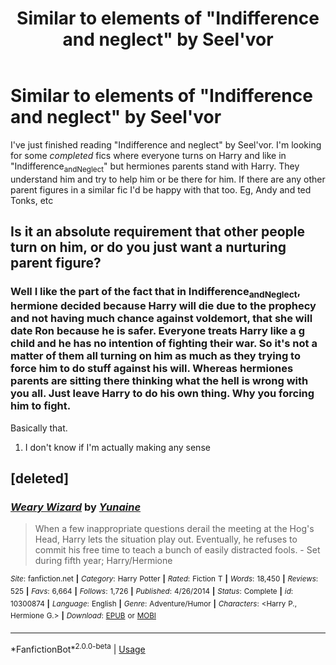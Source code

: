 #+TITLE: Similar to elements of "Indifference and neglect" by Seel'vor

* Similar to elements of "Indifference and neglect" by Seel'vor
:PROPERTIES:
:Author: MattHarding87
:Score: 2
:DateUnix: 1532112663.0
:DateShort: 2018-Jul-20
:FlairText: Request
:END:
I've just finished reading "Indifference and neglect" by Seel'vor. I'm looking for some /completed/ fics where everyone turns on Harry and like in "Indifference_and_Neglect" but hermiones parents stand with Harry. They understand him and try to help him or be there for him. If there are any other parent figures in a similar fic I'd be happy with that too. Eg, Andy and ted Tonks, etc


** Is it an absolute requirement that other people turn on him, or do you just want a nurturing parent figure?
:PROPERTIES:
:Author: Neptune20
:Score: 1
:DateUnix: 1532113053.0
:DateShort: 2018-Jul-20
:END:

*** Well I like the part of the fact that in Indifference_and_Neglect, hermione decided because Harry will die due to the prophecy and not having much chance against voldemort, that she will date Ron because he is safer. Everyone treats Harry like a g child and he has no intention of fighting their war. So it's not a matter of them all turning on him as much as they trying to force him to do stuff against his will. Whereas hermiones parents are sitting there thinking what the hell is wrong with you all. Just leave Harry to do his own thing. Why you forcing him to fight.

Basically that.
:PROPERTIES:
:Author: MattHarding87
:Score: 1
:DateUnix: 1532113244.0
:DateShort: 2018-Jul-20
:END:

**** I don't know if I'm actually making any sense
:PROPERTIES:
:Author: MattHarding87
:Score: 1
:DateUnix: 1532113277.0
:DateShort: 2018-Jul-20
:END:


** [deleted]
:PROPERTIES:
:Score: 0
:DateUnix: 1532121603.0
:DateShort: 2018-Jul-21
:END:

*** [[https://www.fanfiction.net/s/10300874/1/][*/Weary Wizard/*]] by [[https://www.fanfiction.net/u/1335478/Yunaine][/Yunaine/]]

#+begin_quote
  When a few inappropriate questions derail the meeting at the Hog's Head, Harry lets the situation play out. Eventually, he refuses to commit his free time to teach a bunch of easily distracted fools. - Set during fifth year; Harry/Hermione
#+end_quote

^{/Site/:} ^{fanfiction.net} ^{*|*} ^{/Category/:} ^{Harry} ^{Potter} ^{*|*} ^{/Rated/:} ^{Fiction} ^{T} ^{*|*} ^{/Words/:} ^{18,450} ^{*|*} ^{/Reviews/:} ^{525} ^{*|*} ^{/Favs/:} ^{6,664} ^{*|*} ^{/Follows/:} ^{1,726} ^{*|*} ^{/Published/:} ^{4/26/2014} ^{*|*} ^{/Status/:} ^{Complete} ^{*|*} ^{/id/:} ^{10300874} ^{*|*} ^{/Language/:} ^{English} ^{*|*} ^{/Genre/:} ^{Adventure/Humor} ^{*|*} ^{/Characters/:} ^{<Harry} ^{P.,} ^{Hermione} ^{G.>} ^{*|*} ^{/Download/:} ^{[[http://www.ff2ebook.com/old/ffn-bot/index.php?id=10300874&source=ff&filetype=epub][EPUB]]} ^{or} ^{[[http://www.ff2ebook.com/old/ffn-bot/index.php?id=10300874&source=ff&filetype=mobi][MOBI]]}

--------------

*FanfictionBot*^{2.0.0-beta} | [[https://github.com/tusing/reddit-ffn-bot/wiki/Usage][Usage]]
:PROPERTIES:
:Author: FanfictionBot
:Score: 2
:DateUnix: 1532121618.0
:DateShort: 2018-Jul-21
:END:
